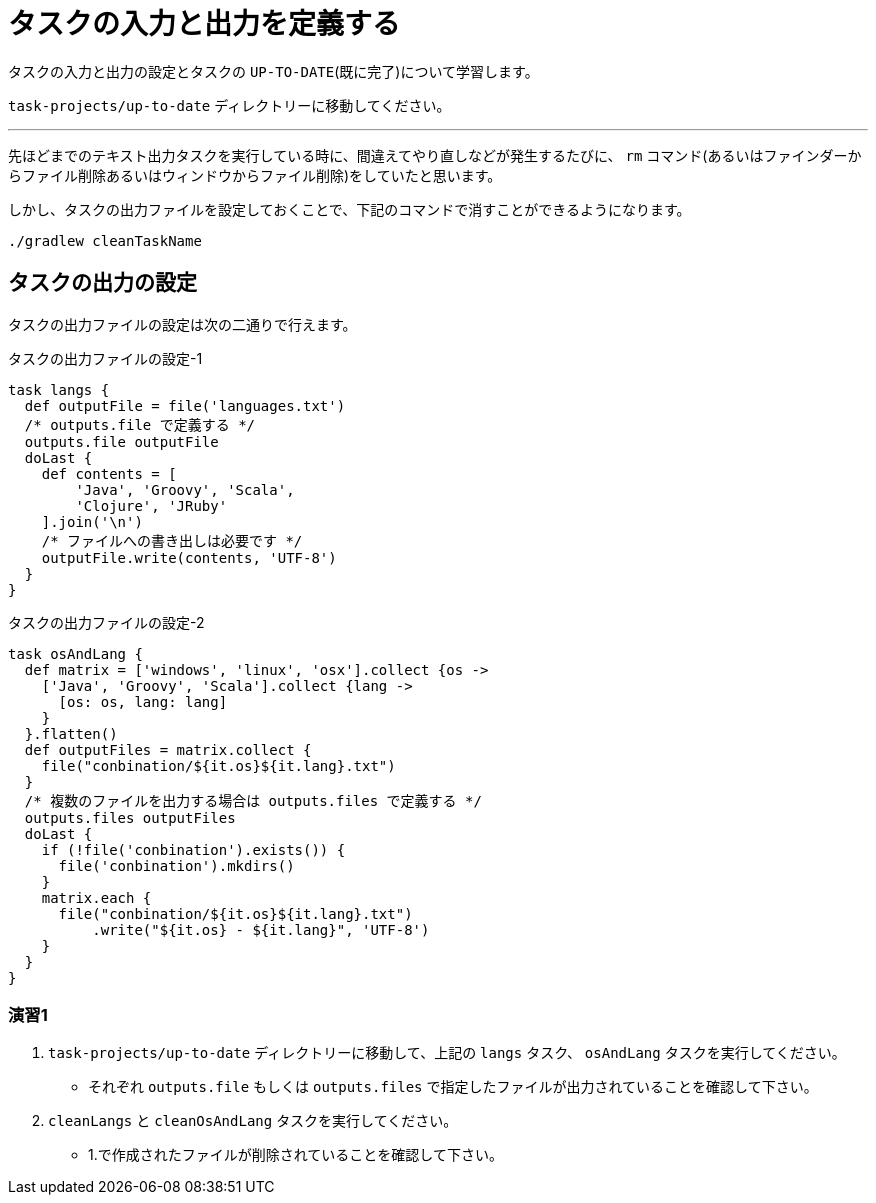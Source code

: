 = タスクの入力と出力を定義する

タスクの入力と出力の設定とタスクの `UP-TO-DATE`(既に完了)について学習します。

`task-projects/up-to-date` ディレクトリーに移動してください。

'''

先ほどまでのテキスト出力タスクを実行している時に、間違えてやり直しなどが発生するたびに、 `rm` コマンド(あるいはファインダーからファイル削除あるいはウィンドウからファイル削除)をしていたと思います。

しかし、タスクの出力ファイルを設定しておくことで、下記のコマンドで消すことができるようになります。

[source,bash]
----
./gradlew cleanTaskName
----

== タスクの出力の設定

タスクの出力ファイルの設定は次の二通りで行えます。

.タスクの出力ファイルの設定-1
[source,groovy]
----
task langs {
  def outputFile = file('languages.txt')
  /* outputs.file で定義する */
  outputs.file outputFile
  doLast {
    def contents = [
        'Java', 'Groovy', 'Scala',
        'Clojure', 'JRuby'
    ].join('\n')
    /* ファイルへの書き出しは必要です */
    outputFile.write(contents, 'UTF-8')
  }
}
----

.タスクの出力ファイルの設定-2
[source,groovy]
----
task osAndLang {
  def matrix = ['windows', 'linux', 'osx'].collect {os ->
    ['Java', 'Groovy', 'Scala'].collect {lang ->
      [os: os, lang: lang]
    }
  }.flatten()
  def outputFiles = matrix.collect {
    file("conbination/${it.os}${it.lang}.txt")
  }
  /* 複数のファイルを出力する場合は outputs.files で定義する */
  outputs.files outputFiles
  doLast {
    if (!file('conbination').exists()) {
      file('conbination').mkdirs()
    }
    matrix.each {
      file("conbination/${it.os}${it.lang}.txt")
          .write("${it.os} - ${it.lang}", 'UTF-8')
    }
  }
}
----

=== 演習1

. `task-projects/up-to-date` ディレクトリーに移動して、上記の `langs` タスク、 `osAndLang` タスクを実行してください。
** それぞれ `outputs.file` もしくは `outputs.files` で指定したファイルが出力されていることを確認して下さい。
. `cleanLangs` と `cleanOsAndLang` タスクを実行してください。
** 1.で作成されたファイルが削除されていることを確認して下さい。

